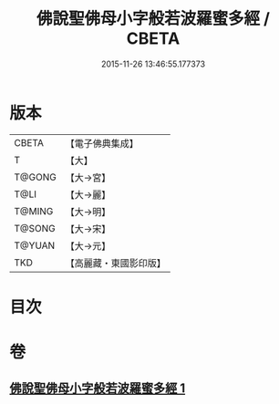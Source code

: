 #+TITLE: 佛說聖佛母小字般若波羅蜜多經 / CBETA
#+DATE: 2015-11-26 13:46:55.177373
* 版本
 |     CBETA|【電子佛典集成】|
 |         T|【大】     |
 |    T@GONG|【大→宮】   |
 |      T@LI|【大→麗】   |
 |    T@MING|【大→明】   |
 |    T@SONG|【大→宋】   |
 |    T@YUAN|【大→元】   |
 |       TKD|【高麗藏・東國影印版】|

* 目次
* 卷
** [[file:KR6c0223_001.txt][佛說聖佛母小字般若波羅蜜多經 1]]
